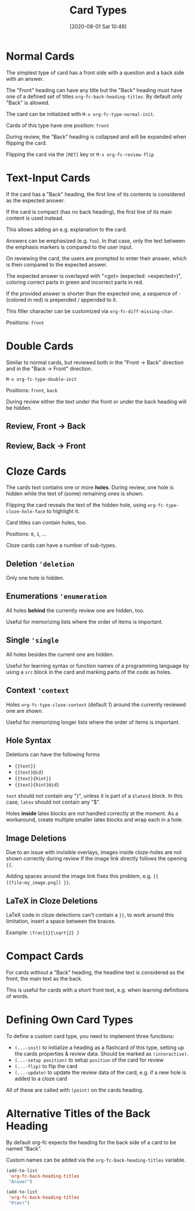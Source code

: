 #+TITLE: Card Types
#+DATE: [2020-08-01 Sat 10:49]
#+KEYWORDS: fc

* Normal Cards

The simplest type of card has a front side with a question and a back
side with an answer.

[[file:../images/card_type_normal_create.svg]]

The "Front" heading can have any title but the "Back" heading must
have one of a defined set of titles ~org-fc-back-heading-titles~. By
default only "Back" is allowed.

The card can be initialized with ~M-x org-fc-type-normal-init~.

[[file:../images/card_type_normal_init.svg]]
Cards of this type have one position: =front=

During review, the "Back" heading is collapsed and will be expanded
when flipping the card.

[[file:../images/card_type_normal_review.svg]]

Flipping the card via the =[RET]= key or ~M-x org-fc-review-flip~

[[file:../images/card_type_normal_review_flip.svg]]

* Text-Input Cards
If the card has a "Back" heading, the first line of its contents is
considered as the expected answer.

If the card is compact (has no back heading), the first line of its
main content is used instead.

This allows adding an e.g. explanation to the card.

Answers can be emphasized (e.g. ~foo~).  In that case, only the text
between the emphasis markers is compared to the user input.

On reviewing the card, the users are prompted to enter their answer,
which is then compared to the expected answer.

The expected answer is overlayed with "<got> (expected: <expected>)",
coloring correct parts in green and incorrect parts in red.

If the provided answer is shorter than the expected one, a sequence of
=-= (colored in red) is prepended / appended to it.

This filler character can be customized via ~org-fc-diff-missing-char~.

Positions: =front=
* Double Cards
Similar to normal cards, but reviewed both in the "Front -> Back"
direction and in the "Back -> Front" direction.

[[file:../images/card_type_double_create.svg]]

=M-x org-fc-type-double-init=

[[file:../images/card_type_double_init.svg]]

Positions: =front=, =back=

During review either the text under the front or under the back
heading will be hidden.

** Review, Front -> Back

[[file:../images/card_type_double_review.svg]]

[[file:../images/card_type_double_review_flip.svg]]

** Review, Back -> Front

[[file:../images/card_type_double_review2.svg]]

[[file:../images/card_type_double_review2_flip.svg]]

* Cloze Cards
The cards text contains one or more *holes*.  During review, one hole
is hidden while the text of (some) remaining ones is shown.

Flipping the card reveals the text of the hidden hole,
using ~org-fc-type-cloze-hole-face~ to highlight it.

Card titles can contain holes, too.

Positions: =0=, =1=, ...

Cloze cards can have a number of sub-types.

** Deletion ~'deletion~
Only one hole is hidden.
** Enumerations ~'enumeration~
All holes *behind* the currently review one are hidden, too.

Useful for memorizing lists where the order of items is important.
** Single ~'single~
All holes besides the current one are hidden.

Useful for learning syntax or function names of a programming language
by using a =src= block in the card and marking parts of the code as
holes.
** Context ~'context~
Holes ~org-fc-type-cloze-context~ (default 1) around the currently
reviewed one are shown.

Useful for memorizing longer lists where the order of items is important.
** Hole Syntax
Deletions can have the following forms

- ~{{text}}~
- ~{{text}@id}~
- ~{{text}{hint}}~
- ~{{text}{hint}@id}~

~text~ should not contain any "}",
unless it is part of a ~$latex$~ block.
In this case, ~latex~ should not contain any "$".

Holes *inside* latex blocks are not handled correctly at the moment.
As a workaround, create multiple smaller latex blocks and wrap each in
a hole.
** Image Deletions
Due to an issue with invisible overlays, images inside cloze-holes are
not shown correctly during review if the image link directly follows
the opening ~{{~.

Adding spaces around the image link fixes this problem,
e.g. ~{{ [[file:my_image.png]] }}~.
** LaTeX in Cloze Deletions
LaTeX code in cloze delections can't contain a ~}}~,
to work around this limitation, insert a space between the braces.

Example: ~\frac{1}{\sqrt{2} }~
* Compact Cards
For cards without a "Back" heading, the headline text is considered as
the front, the main text as the back.

This is useful for cards with a short front text, e.g. when learning
definitions of words.
* Defining Own Card Types
To define a custom card type,
you need to implement three functions:

- ~(...-init)~ to initialize a heading as a flashcard of this type,
  setting up the cards properties & review data.
  Should be marked as ~(interactive)~.
- ~(...-setup position)~ to setup ~position~ of the card for review
- ~(...-flip)~ to flip the card
- ~(...-update)~ to update the review data of the card, e.g. if a new
  hole is added to a cloze card

All of these are called with ~(point)~ on the cards heading.
* Alternative Titles of the Back Heading

By default org-fc expects the heading for the back side of a card to
be named “Back”.

Custom names can be added via the ~org-fc-back-heading-titles~ variable.

#+begin_src emacs-lisp
(add-to-list
 'org-fc-back-heading-titles
 "Answer")
#+end_src

#+begin_src emacs-lisp
(add-to-list
 'org-fc-back-heading-titles
 "Ответ")
#+end_src

